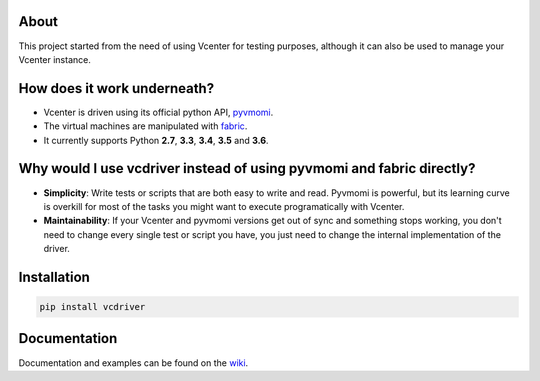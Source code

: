 .. image:: https://travis-ci.org/Lantero/vcdriver.svg?branch=master
  :target: https://travis-ci.org/Lantero/vcdriver

.. image:: https://codecov.io/gh/Lantero/vcdriver/branch/master/graph/badge.svg
  :target: https://codecov.io/gh/Lantero/vcdriver

About
=====

This project started from the need of using Vcenter for testing purposes, 
although it can also be used to manage your Vcenter instance.

How does it work underneath?
============================

- Vcenter is driven using its official python API, `pyvmomi <https://github.com/vmware/pyvmomi>`_.
- The virtual machines are manipulated with `fabric <https://github.com/fabric/fabric>`_.
- It currently supports Python **2.7**, **3.3**, **3.4**, **3.5** and **3.6**.
    
Why would I use vcdriver instead of using pyvmomi and fabric directly?
======================================================================

- **Simplicity**: Write tests or scripts that are both easy to write and read. Pyvmomi is powerful, but its learning curve is overkill for most of the tasks you might want to execute programatically with Vcenter.
- **Maintainability**: If your Vcenter and pyvmomi versions get out of sync and something stops working, you don't need to change every single test or script you have, you just need to change the internal implementation of the driver.

Installation
============

.. code-block::

  pip install vcdriver

Documentation
=============

Documentation and examples can be found on the `wiki <https://github.com/Lantero/vcdriver/wiki>`_.


